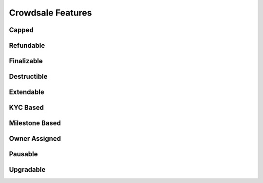 Crowdsale Features
==================

Capped
------

Refundable
----------

Finalizable
-----------

Destructible
------------

Extendable
----------

KYC Based
---------

Milestone Based
---------------

Owner Assigned
--------------

Pausable
--------

Upgradable
----------


